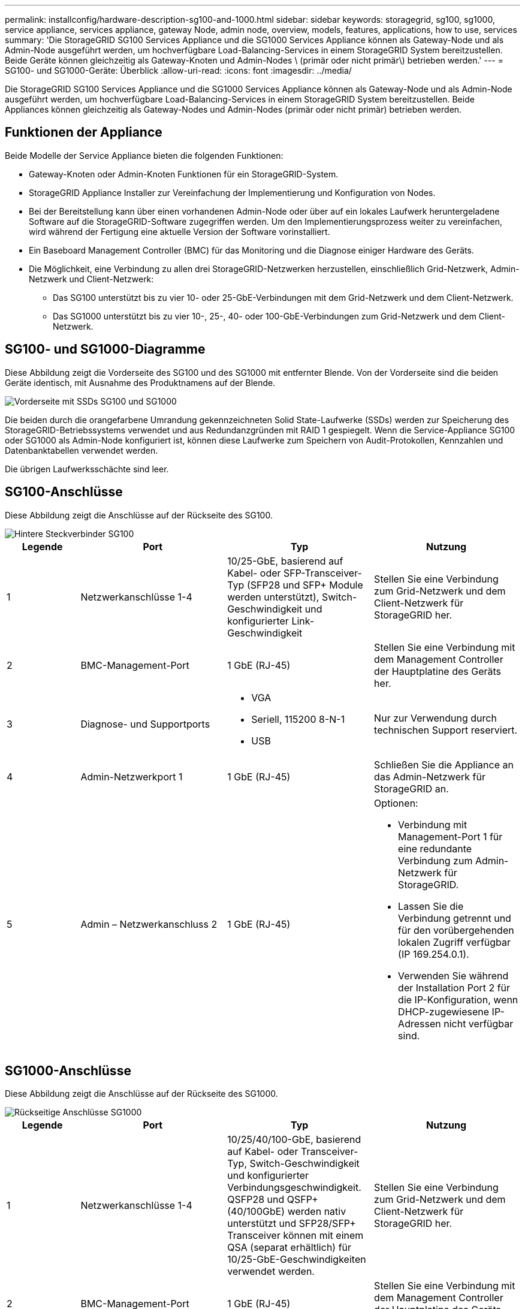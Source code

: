---
permalink: installconfig/hardware-description-sg100-and-1000.html 
sidebar: sidebar 
keywords: storagegrid, sg100, sg1000, service appliance, services appliance, gateway Node, admin node, overview, models, features, applications, how to use, services 
summary: 'Die StorageGRID SG100 Services Appliance und die SG1000 Services Appliance können als Gateway-Node und als Admin-Node ausgeführt werden, um hochverfügbare Load-Balancing-Services in einem StorageGRID System bereitzustellen. Beide Geräte können gleichzeitig als Gateway-Knoten und Admin-Nodes \ (primär oder nicht primär\) betrieben werden.' 
---
= SG100- und SG1000-Geräte: Überblick
:allow-uri-read: 
:icons: font
:imagesdir: ../media/


[role="lead"]
Die StorageGRID SG100 Services Appliance und die SG1000 Services Appliance können als Gateway-Node und als Admin-Node ausgeführt werden, um hochverfügbare Load-Balancing-Services in einem StorageGRID System bereitzustellen. Beide Appliances können gleichzeitig als Gateway-Nodes und Admin-Nodes (primär oder nicht primär) betrieben werden.



== Funktionen der Appliance

Beide Modelle der Service Appliance bieten die folgenden Funktionen:

* Gateway-Knoten oder Admin-Knoten Funktionen für ein StorageGRID-System.
* StorageGRID Appliance Installer zur Vereinfachung der Implementierung und Konfiguration von Nodes.
* Bei der Bereitstellung kann über einen vorhandenen Admin-Node oder über auf ein lokales Laufwerk heruntergeladene Software auf die StorageGRID-Software zugegriffen werden. Um den Implementierungsprozess weiter zu vereinfachen, wird während der Fertigung eine aktuelle Version der Software vorinstalliert.
* Ein Baseboard Management Controller (BMC) für das Monitoring und die Diagnose einiger Hardware des Geräts.
* Die Möglichkeit, eine Verbindung zu allen drei StorageGRID-Netzwerken herzustellen, einschließlich Grid-Netzwerk, Admin-Netzwerk und Client-Netzwerk:
+
** Das SG100 unterstützt bis zu vier 10- oder 25-GbE-Verbindungen mit dem Grid-Netzwerk und dem Client-Netzwerk.
** Das SG1000 unterstützt bis zu vier 10-, 25-, 40- oder 100-GbE-Verbindungen zum Grid-Netzwerk und dem Client-Netzwerk.






== SG100- und SG1000-Diagramme

Diese Abbildung zeigt die Vorderseite des SG100 und des SG1000 mit entfernter Blende. Von der Vorderseite sind die beiden Geräte identisch, mit Ausnahme des Produktnamens auf der Blende.

image::../media/sg1000_front_with_ssds.png[Vorderseite mit SSDs SG100 und SG1000]

Die beiden durch die orangefarbene Umrandung gekennzeichneten Solid State-Laufwerke (SSDs) werden zur Speicherung des StorageGRID-Betriebssystems verwendet und aus Redundanzgründen mit RAID 1 gespiegelt. Wenn die Service-Appliance SG100 oder SG1000 als Admin-Node konfiguriert ist, können diese Laufwerke zum Speichern von Audit-Protokollen, Kennzahlen und Datenbanktabellen verwendet werden.

Die übrigen Laufwerksschächte sind leer.



== SG100-Anschlüsse

Diese Abbildung zeigt die Anschlüsse auf der Rückseite des SG100.

image::../media/sg100_rear_connectors.png[Hintere Steckverbinder SG100]

[cols="1a,2a,2a,2a"]
|===
| Legende | Port | Typ | Nutzung 


 a| 
1
 a| 
Netzwerkanschlüsse 1-4
 a| 
10/25-GbE, basierend auf Kabel- oder SFP-Transceiver-Typ (SFP28 und SFP+ Module werden unterstützt), Switch-Geschwindigkeit und konfigurierter Link-Geschwindigkeit
 a| 
Stellen Sie eine Verbindung zum Grid-Netzwerk und dem Client-Netzwerk für StorageGRID her.



 a| 
2
 a| 
BMC-Management-Port
 a| 
1 GbE (RJ-45)
 a| 
Stellen Sie eine Verbindung mit dem Management Controller der Hauptplatine des Geräts her.



 a| 
3
 a| 
Diagnose- und Supportports
 a| 
* VGA
* Seriell, 115200 8-N-1
* USB

 a| 
Nur zur Verwendung durch technischen Support reserviert.



 a| 
4
 a| 
Admin-Netzwerkport 1
 a| 
1 GbE (RJ-45)
 a| 
Schließen Sie die Appliance an das Admin-Netzwerk für StorageGRID an.



 a| 
5
 a| 
Admin – Netzwerkanschluss 2
 a| 
1 GbE (RJ-45)
 a| 
Optionen:

* Verbindung mit Management-Port 1 für eine redundante Verbindung zum Admin-Netzwerk für StorageGRID.
* Lassen Sie die Verbindung getrennt und für den vorübergehenden lokalen Zugriff verfügbar (IP 169.254.0.1).
* Verwenden Sie während der Installation Port 2 für die IP-Konfiguration, wenn DHCP-zugewiesene IP-Adressen nicht verfügbar sind.


|===


== SG1000-Anschlüsse

Diese Abbildung zeigt die Anschlüsse auf der Rückseite des SG1000.

image::../media/sg1000_rear_connectors.png[Rückseitige Anschlüsse SG1000]

[cols="1a,2a,2a,2a"]
|===
| Legende | Port | Typ | Nutzung 


 a| 
1
 a| 
Netzwerkanschlüsse 1-4
 a| 
10/25/40/100-GbE, basierend auf Kabel- oder Transceiver-Typ, Switch-Geschwindigkeit und konfigurierter Verbindungsgeschwindigkeit. QSFP28 und QSFP+ (40/100GbE) werden nativ unterstützt und SFP28/SFP+ Transceiver können mit einem QSA (separat erhältlich) für 10/25-GbE-Geschwindigkeiten verwendet werden.
 a| 
Stellen Sie eine Verbindung zum Grid-Netzwerk und dem Client-Netzwerk für StorageGRID her.



 a| 
2
 a| 
BMC-Management-Port
 a| 
1 GbE (RJ-45)
 a| 
Stellen Sie eine Verbindung mit dem Management Controller der Hauptplatine des Geräts her.



 a| 
3
 a| 
Diagnose- und Supportports
 a| 
* VGA
* Seriell, 115200 8-N-1
* USB

 a| 
Nur zur Verwendung durch technischen Support reserviert.



 a| 
4
 a| 
Admin-Netzwerkport 1
 a| 
1 GbE (RJ-45)
 a| 
Schließen Sie die Appliance an das Admin-Netzwerk für StorageGRID an.



 a| 
5
 a| 
Admin – Netzwerkanschluss 2
 a| 
1 GbE (RJ-45)
 a| 
Optionen:

* Verbindung mit Management-Port 1 für eine redundante Verbindung zum Admin-Netzwerk für StorageGRID.
* Lassen Sie die Verbindung getrennt und für den vorübergehenden lokalen Zugriff verfügbar (IP 169.254.0.1).
* Verwenden Sie während der Installation Port 2 für die IP-Konfiguration, wenn DHCP-zugewiesene IP-Adressen nicht verfügbar sind.


|===


== SG100- und SG1000-Applikationen

Die StorageGRID Services Appliances können auf unterschiedliche Weise konfiguriert werden, um Gateway Services oder Redundanz einiger Grid-Administrations-Services bereitzustellen.

Appliances können wie folgt eingesetzt werden:

* Zu einem neuen oder vorhandenen Grid als Gateway-Node hinzufügen
* Fügen Sie zu einem neuen Grid als primären oder nicht-primären Admin-Node oder zu einem vorhandenen Grid als nicht-primärer Admin-Node hinzu
* Arbeiten Sie gleichzeitig als Gateway Node und Admin Node (primär oder nicht primär)


Die Appliance erleichtert die Nutzung von Hochverfügbarkeitsgruppen (HA) und intelligentem Lastausgleich für S3- oder Swift-Datenpfadverbindungen.

In den folgenden Beispielen wird beschrieben, wie Sie die Funktionen der Appliance maximieren können:

* Verwenden Sie zwei SG100- oder zwei SG1000-Appliances, um Gateway-Services bereitzustellen, indem Sie sie als Gateway-Nodes konfigurieren.
+

NOTE: Implementieren Sie die SG100 und SG1000 Service Appliances nicht am selben Standort. Das kann zu einer unvorhersehbaren Performance führen.

* Verwenden Sie zwei SG100- oder zwei SG1000-Appliances, um die Redundanz einiger Grid-Verwaltungsdienste zu gewährleisten. Konfigurieren Sie dazu jedes Gerät als Admin-Nodes.
* Verwenden Sie zwei SG100- oder zwei SG1000-Appliances, um hochverfügbare Lastausgleichs- und Traffic Shaping-Services bereitzustellen, auf die über eine oder mehrere virtuelle IP-Adressen zugegriffen wird. Konfigurieren Sie die Appliances als beliebige Kombination aus Admin-Nodes oder Gateway-Nodes und fügen Sie beide Nodes derselben HA-Gruppe hinzu.
+

NOTE: Wenn Sie Admin-Nodes und Gateway-Nodes in derselben HA-Gruppe verwenden, erfolgt kein Failover für den nur-Admin-Node-Port. Siehe Anweisungen für https://docs.netapp.com/us-en/storagegrid-118/admin/configure-high-availability-group.html["Konfigurieren von HA-Gruppen"^].



Bei der Verwendung mit StorageGRID Storage Appliances ermöglichen sowohl die SG100- als auch die SG1000-Service-Appliances die Implementierung von gerätebasierten Grids ohne Abhängigkeiten von externen Hypervisoren oder Computing-Hardware.
